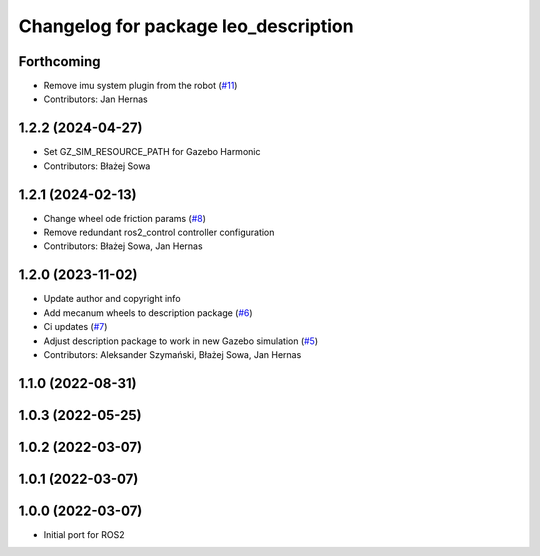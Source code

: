 ^^^^^^^^^^^^^^^^^^^^^^^^^^^^^^^^^^^^^
Changelog for package leo_description
^^^^^^^^^^^^^^^^^^^^^^^^^^^^^^^^^^^^^

Forthcoming
-----------
* Remove imu system plugin from the robot (`#11 <https://github.com/LeoRover/leo_common-ros2/issues/11>`_)
* Contributors: Jan Hernas

1.2.2 (2024-04-27)
------------------
* Set GZ_SIM_RESOURCE_PATH for Gazebo Harmonic
* Contributors: Błażej Sowa

1.2.1 (2024-02-13)
------------------
* Change wheel ode friction params (`#8 <https://github.com/LeoRover/leo_common-ros2/issues/8>`_)
* Remove redundant ros2_control controller configuration
* Contributors: Błażej Sowa, Jan Hernas

1.2.0 (2023-11-02)
------------------
* Update author and copyright info
* Add mecanum wheels to description package (`#6 <https://github.com/LeoRover/leo_common-ros2/issues/6>`_)
* Ci updates (`#7 <https://github.com/LeoRover/leo_common-ros2/issues/7>`_)
* Adjust description package to work in new Gazebo simulation (`#5 <https://github.com/LeoRover/leo_common-ros2/issues/5>`_)
* Contributors: Aleksander Szymański, Błażej Sowa, Jan Hernas

1.1.0 (2022-08-31)
------------------

1.0.3 (2022-05-25)
------------------

1.0.2 (2022-03-07)
------------------

1.0.1 (2022-03-07)
------------------

1.0.0 (2022-03-07)
------------------
* Initial port for ROS2
